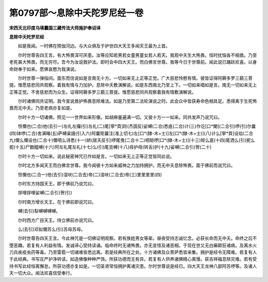 第0797部～息除中夭陀罗尼经一卷
==================================

**宋西天北印度乌填曩国三藏传法大师施护奉诏译**

**息除中夭陀罗尼经**


　　如是我闻。一时佛在殑伽河边。与大众俱及于护世四大天王多闻天王最为上首。

　　尔时世尊告四王言。有大怖畏深可厌患。汝等应知若男若女童男童女若人若天。我观中夭生大怖畏。恒时扰恼各不相救。乃至老死甚大怖畏。而无穷尽。吾今为汝说救护法。即时会中四大天王。而白佛言世尊。我等今日于世尊前。闻此说已踊跃欢喜。以身命财奉于如来。愿佛哀愍为我演说。

　　尔时世尊一弹指间。面东而住说如是言南无十方。一切如来无上正等正觉。广大慈悲怜愍有情。彼皆证得阿耨多罗三藐三菩提。惟愿慈悲同共观察。着我有情与力加护。息除中夭敷演解说。如是东西南北乃至上下。一切如来唱如是言。南无一切如来无上正等正觉。不舍慈悲而为众生。证得阿耨多罗三藐三菩提。惟愿慈悲同共观察着我有情敷演解说。

　　尔时诸佛同共证明。我今宣说救护怖畏息除难法。如是乃至第二法轮演说之时。此会众中皆获寿命色相具足。悉得离于生死怖畏而无中夭。乃至老病亦复如是。

　　尔时十方一切诸佛。照见一一世界如来形像。如胡麻量遍满一切。又彼十方一一如来。同共发声乃说咒曰。

　　怛儞也(二合)他(去引一)左礼左攞(引)左礼(二)尾[寧*頁]跓(杰固反)娑嚩(二合)悉底(二合)计(三)作讫[口*闌](二合引)啰(引)尔曩(四)钵啰(二合)舍满睹(五)萨嚩枲誐(引入六)阿曩矩曩注(准上切七)左[口*(隸-木+士)]左[口*(隸-木+士)](八)计么[寧*頁]设焰(二合九)儞么儞设也(二合十)儞呬么诗悉(十一)娇(居夭反引)啰尾曳(二合十二)呬矩啰[口*(隸-木+士)](十三)矩么底(十四)尾洒么(引)抳么抳(十五)尸数醯嚩(十六)阿左礼尾左礼(十七)么(引)尾览嚩(十八)母护母(转舌)护(十九)娑嚩(二合引)贺(二十)

　　尔时十方一切如来。说此秘密神咒已作如是言。一切如来无上正等正觉皆同此说。

　　尔时北方多闻天王而白佛言世尊。我今闻彼十方如来威神之力加持拥护。而无中夭息除怖畏。面于佛前而说咒曰。

　　怛儞也(二合一)他(去引)湿吠(二合去)帝(二)湿吠(二合去)帝(三)里里里里(四)

　　尔时东方持国天王。即于佛前乃说咒曰。

　　拶哩拶哩娑嚩(二合引)贺(引)

　　尔时南方增长天王。在于佛前即说咒曰。

　　嚩(去引)梨嚩嚩嚩嚩。

　　尔时西方广目天王。侍立佛前亦说咒曰。

　　么(去引)邓拟儞苏么(引)苏母苏母。

　　尔时世尊告四天王言。今此神咒是一切佛证明观察。若有族姓男女等辈。昼夜受持志诚忆念。必获长命而无中夭。命终之后不堕恶趣。若复有人利益有情。发诚谛心受持读诵。临命终时无诸怖畏。亦无变怪及诸恶相。于现在世又无白癞颠狂诸病。及离水火刀兵疾疫虫药等毒。乃至雷雹一切诸难皆悉远离。若是经典所在之处。十方诸佛及众菩萨悉皆来集。拥护是经令无障难。若复有人于此经典。书写庄严护净转读。如造佛像种种严饰。所获功德而无有异。若复有人供养诸佛精心离慢。获吉祥福息除灾难。若有受持书写此经恒离懈怠。所获功德亦复如是。一切圣贤常恒拥护离诸灾患。尔时世尊说是经已。四大天王龙神八部阿苏啰等。及诸人天一切大众。闻法欢喜信受奉行。
